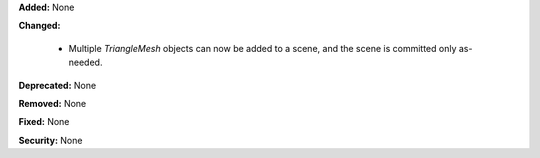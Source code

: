 **Added:** None

**Changed:** 

 * Multiple `TriangleMesh` objects can now be added to a scene, and the scene is committed only as-needed.

**Deprecated:** None

**Removed:** None

**Fixed:** None

**Security:** None
